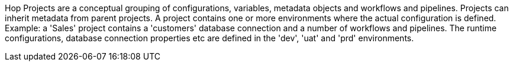 Hop Projects are a conceptual grouping of configurations, variables, metadata objects and workflows and pipelines. Projects can inherit metadata from parent projects. A project contains one or more environments where the actual configuration is defined. +
Example: a 'Sales' project contains a 'customers' database connection and a number of workflows and pipelines. The runtime configurations, database connection properties etc are defined in the 'dev', 'uat' and 'prd' environments.